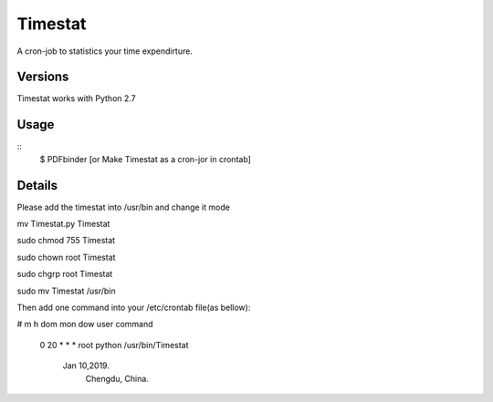 Timestat
=============
A cron-job to statistics your time expendirture.

Versions
--------
Timestat works with Python 2.7

Usage
-----

::
    $ PDFbinder [or Make Timestat as a cron-jor in crontab]

Details
--------
Please add the timestat into /usr/bin  and change it mode

mv Timestat.py Timestat

sudo chmod 755 Timestat

sudo chown root Timestat

sudo chgrp root Timestat

sudo mv Timestat /usr/bin

Then add one command into your /etc/crontab file(as bellow):

# m h  dom mon dow  user	command 

  0 20	*	* 	*	root	python /usr/bin/Timestat  

		Jan 10,2019. 
			Chengdu, China.
